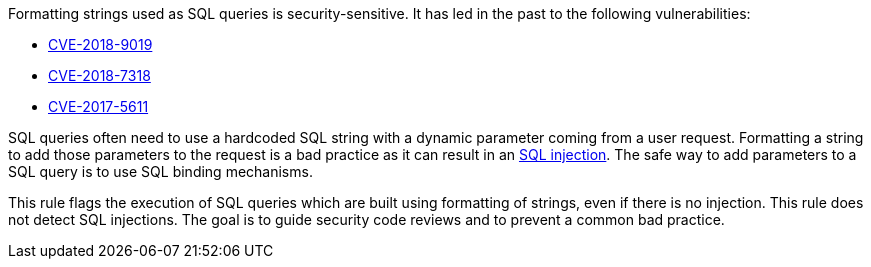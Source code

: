 Formatting strings used as SQL queries is security-sensitive. It has led in the past to the following vulnerabilities:

* http://cve.mitre.org/cgi-bin/cvename.cgi?name=CVE-2018-9019[CVE-2018-9019]
* http://cve.mitre.org/cgi-bin/cvename.cgi?name=CVE-2018-7318[CVE-2018-7318]
* http://cve.mitre.org/cgi-bin/cvename.cgi?name=CVE-2017-5611[CVE-2017-5611]

SQL queries often need to use a hardcoded SQL string with a dynamic parameter coming from a user request. Formatting a string to add those parameters to the request is a bad practice as it can result in an https://www.owasp.org/index.php/SQL_Injection[SQL injection]. The safe way to add parameters to a SQL query is to use SQL binding mechanisms.


This rule flags the execution of SQL queries which are built using formatting of strings, even if there is no injection. This rule does not detect SQL injections. The goal is to guide security code reviews and to prevent a common bad practice.
